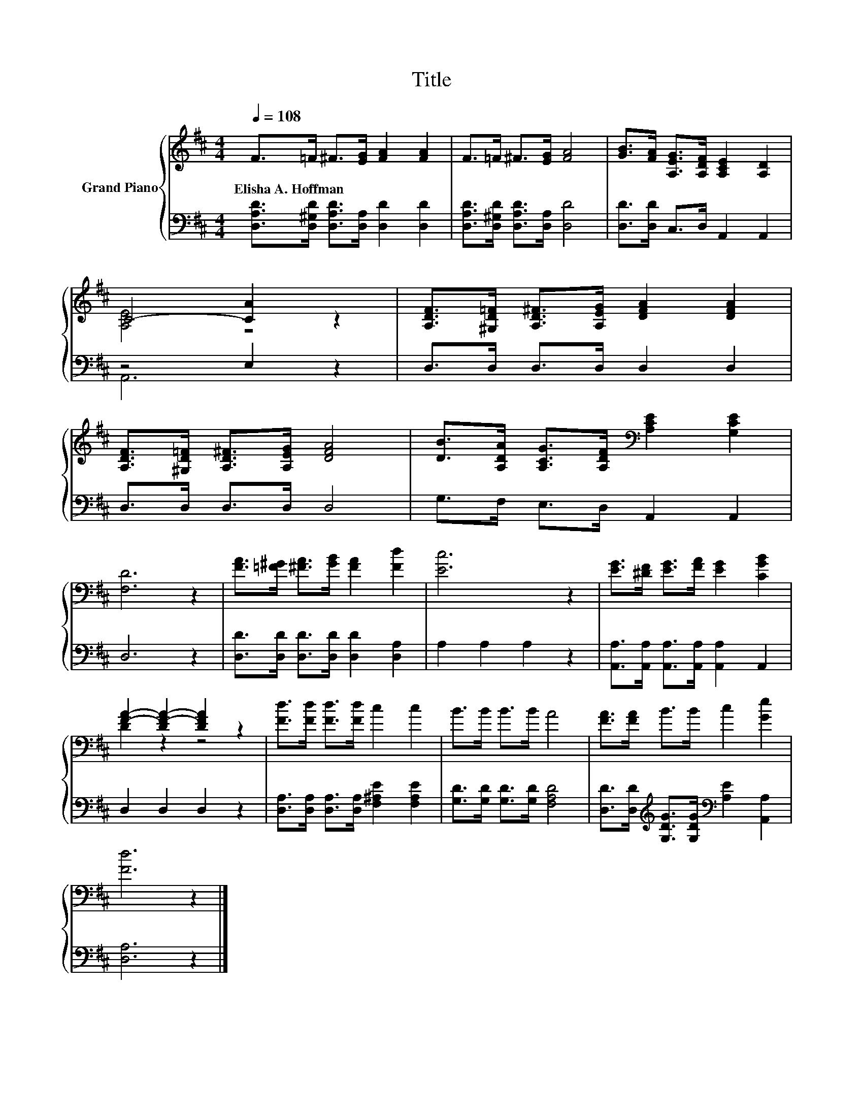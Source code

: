 X:1
T:Title
%%score { ( 1 3 ) | ( 2 4 ) }
L:1/8
Q:1/4=108
M:4/4
K:D
V:1 treble nm="Grand Piano"
V:3 treble 
V:2 bass 
V:4 bass 
V:1
 F>=F ^F>[EG] [FA]2 [FA]2 | F>=F ^F>[EG] [FA]4 | [GB]>[FA] [A,EG]>[A,DF] [A,CE]2 [A,D]2 | %3
w: Elisha~A.~Hoffman * * * * *|||
 C4- [CA]2 z2 | [A,DF]>[^G,D=F] [A,D^F]>[A,EG] [DFA]2 [DFA]2 | %5
w: ||
 [A,DF]>[^G,D=F] [A,D^F]>[A,EG] [DFA]4 | [DB]>[A,DA] [A,CG]>[A,DF][K:bass] [A,CE]2 [G,CE]2 | %7
w: ||
 [F,D]6 z2 | [FA]>[=F^G] [^FA]>[GB] [FA]2 [Fd]2 | [Ec]6 z2 | [EG]>[^DF] [EG]>[FA] [EG]2 [CGB]2 | %11
w: ||||
 [FA]2- [DF-A-]2 [DFA]2 z2 | [Fd]>[Fd] [Fd]>[Fd] c2 c2 | B>B B>B A4 | [FA]>[FA] B>B c2 [Ge]2 | %15
w: ||||
 [Fd]6 z2 |] %16
w: |
V:2
 [D,A,D]>[D,^G,D] [D,A,D]>[D,A,] [D,D]2 [D,D]2 | [D,A,D]>[D,^G,D] [D,A,D]>[D,A,] [D,D]4 | %2
 [D,D]>[D,D] C,>D, A,,2 A,,2 | z4 E,2 z2 | D,>D, D,>D, D,2 D,2 | D,>D, D,>D, D,4 | %6
 G,>F, E,>D, A,,2 A,,2 | D,6 z2 | [D,D]>[D,D] [D,D]>[D,D] [D,D]2 [D,A,]2 | A,2 A,2 A,2 z2 | %10
 [A,,A,]>[A,,A,] [A,,A,]>[A,,A,] [A,,A,]2 A,,2 | D,2 D,2 D,2 z2 | %12
 [D,A,]>[D,A,] [D,A,]>[D,A,] [F,^A,E]2 [F,A,E]2 | [G,D]>[G,D] [G,D]>[G,D] [F,A,D]4 | %14
 [D,D]>[D,D][K:treble] [G,DG]>[G,DG][K:bass] [A,E]2 [A,,A,]2 | [D,A,]6 z2 |] %16
V:3
 x8 | x8 | x8 | [A,E]4 z4 | x8 | x8 | x4[K:bass] x4 | x8 | x8 | x8 | x8 | D2 z2 z4 | x8 | x8 | x8 | %15
 x8 |] %16
V:4
 x8 | x8 | x8 | A,,6 z2 | x8 | x8 | x8 | x8 | x8 | x8 | x8 | x8 | x8 | x8 | %14
 x2[K:treble] x2[K:bass] x4 | x8 |] %16

